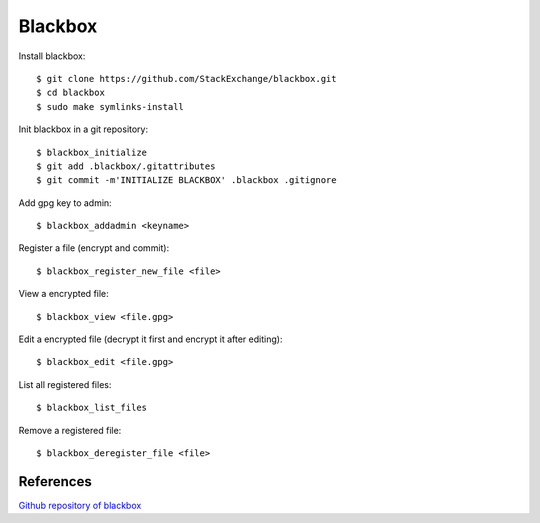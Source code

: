 Blackbox
========

Install blackbox: ::

    $ git clone https://github.com/StackExchange/blackbox.git
    $ cd blackbox
    $ sudo make symlinks-install

Init blackbox in a git repository: ::

    $ blackbox_initialize
    $ git add .blackbox/.gitattributes
    $ git commit -m'INITIALIZE BLACKBOX' .blackbox .gitignore


Add gpg key to admin: ::

    $ blackbox_addadmin <keyname>

Register a file (encrypt and commit): ::

    $ blackbox_register_new_file <file>

View a encrypted file: ::

    $ blackbox_view <file.gpg>


Edit a encrypted file (decrypt it first and encrypt it after editing): ::

    $ blackbox_edit <file.gpg>

List all registered files:: 

    $ blackbox_list_files

Remove a registered file: ::

    $ blackbox_deregister_file <file>

References
----------

`Github repository of blackbox
<https://github.com/StackExchange/blackbox>`_

